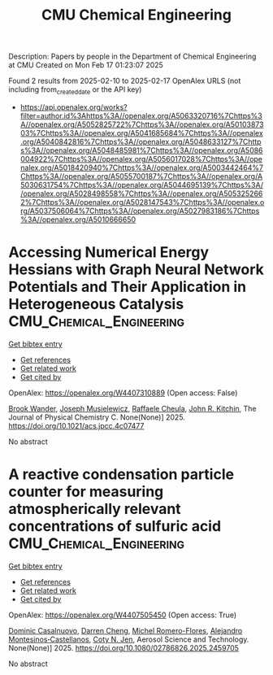 #+TITLE: CMU Chemical Engineering
Description: Papers by people in the Department of Chemical Engineering at CMU
Created on Mon Feb 17 01:23:07 2025

Found 2 results from 2025-02-10 to 2025-02-17
OpenAlex URLS (not including from_created_date or the API key)
- [[https://api.openalex.org/works?filter=author.id%3Ahttps%3A//openalex.org/A5063320716%7Chttps%3A//openalex.org/A5052825722%7Chttps%3A//openalex.org/A5010387303%7Chttps%3A//openalex.org/A5041685684%7Chttps%3A//openalex.org/A5040842816%7Chttps%3A//openalex.org/A5048633127%7Chttps%3A//openalex.org/A5048485981%7Chttps%3A//openalex.org/A5086004922%7Chttps%3A//openalex.org/A5056017028%7Chttps%3A//openalex.org/A5018420940%7Chttps%3A//openalex.org/A5003442464%7Chttps%3A//openalex.org/A5055700187%7Chttps%3A//openalex.org/A5030631754%7Chttps%3A//openalex.org/A5044695139%7Chttps%3A//openalex.org/A5028498558%7Chttps%3A//openalex.org/A5053252662%7Chttps%3A//openalex.org/A5028147543%7Chttps%3A//openalex.org/A5037506064%7Chttps%3A//openalex.org/A5027983186%7Chttps%3A//openalex.org/A5010666650]]

* Accessing Numerical Energy Hessians with Graph Neural Network Potentials and Their Application in Heterogeneous Catalysis  :CMU_Chemical_Engineering:
:PROPERTIES:
:UUID: https://openalex.org/W4407310889
:TOPICS: Machine Learning in Materials Science, Advanced Memory and Neural Computing, Electrocatalysts for Energy Conversion
:PUBLICATION_DATE: 2025-02-10
:END:    
    
[[elisp:(doi-add-bibtex-entry "https://doi.org/10.1021/acs.jpcc.4c07477")][Get bibtex entry]] 

- [[elisp:(progn (xref--push-markers (current-buffer) (point)) (oa--referenced-works "https://openalex.org/W4407310889"))][Get references]]
- [[elisp:(progn (xref--push-markers (current-buffer) (point)) (oa--related-works "https://openalex.org/W4407310889"))][Get related work]]
- [[elisp:(progn (xref--push-markers (current-buffer) (point)) (oa--cited-by-works "https://openalex.org/W4407310889"))][Get cited by]]

OpenAlex: https://openalex.org/W4407310889 (Open access: False)
    
[[https://openalex.org/A5029824000][Brook Wander]], [[https://openalex.org/A5035368167][Joseph Musielewicz]], [[https://openalex.org/A5022902169][Raffaele Cheula]], [[https://openalex.org/A5003442464][John R. Kitchin]], The Journal of Physical Chemistry C. None(None)] 2025. https://doi.org/10.1021/acs.jpcc.4c07477 
     
No abstract    

    

* A reactive condensation particle counter for measuring atmospherically relevant concentrations of sulfuric acid  :CMU_Chemical_Engineering:
:PROPERTIES:
:UUID: https://openalex.org/W4407505450
:TOPICS: Atmospheric chemistry and aerosols, Atmospheric aerosols and clouds, Air Quality Monitoring and Forecasting
:PUBLICATION_DATE: 2025-02-13
:END:    
    
[[elisp:(doi-add-bibtex-entry "https://doi.org/10.1080/02786826.2025.2459705")][Get bibtex entry]] 

- [[elisp:(progn (xref--push-markers (current-buffer) (point)) (oa--referenced-works "https://openalex.org/W4407505450"))][Get references]]
- [[elisp:(progn (xref--push-markers (current-buffer) (point)) (oa--related-works "https://openalex.org/W4407505450"))][Get related work]]
- [[elisp:(progn (xref--push-markers (current-buffer) (point)) (oa--cited-by-works "https://openalex.org/W4407505450"))][Get cited by]]

OpenAlex: https://openalex.org/W4407505450 (Open access: True)
    
[[https://openalex.org/A5023137807][Dominic Casalnuovo]], [[https://openalex.org/A5015910436][Darren Cheng]], [[https://openalex.org/A5018492492][Michel Romero-Flores]], [[https://openalex.org/A5071312551][Alejandro Montesinos‐Castellanos]], [[https://openalex.org/A5055700187][Coty N. Jen]], Aerosol Science and Technology. None(None)] 2025. https://doi.org/10.1080/02786826.2025.2459705 
     
No abstract    

    
